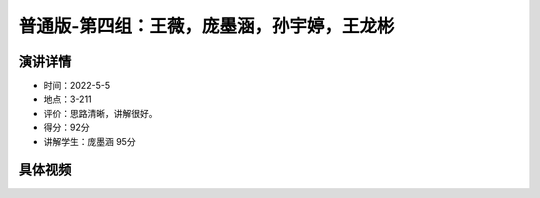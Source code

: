 普通版-第四组：王薇，庞墨涵，孙宇婷，王龙彬
==========================================================================================

演讲详情
--------------------------

- 时间：2022-5-5
- 地点：3-211
- 评价：思路清晰，讲解很好。
- 得分：92分
- 讲解学生：庞墨涵 95分


具体视频
------------------------------------------


.. raw:: html

   <video width="100%" height="100%" controls>
   <source src="https://outin-0fed40cae50711eaa61200163e1c94a4.oss-cn-shanghai.aliyuncs.com/sv/4b13fd7a-180982ebaeb/4b13fd7a-180982ebaeb.mp4" type="video/mp4" />
   </video>




















